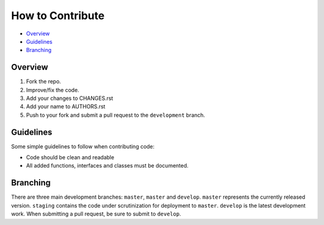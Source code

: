 How to Contribute
=================

- Overview_
- Guidelines_
- Branching_


Overview
--------

1. Fork the repo.
2. Improve/fix the code.
3. Add your changes to CHANGES.rst
4. Add your name to AUTHORS.rst
5. Push to your fork and submit a pull request to the ``development`` branch.


Guidelines
----------

Some simple guidelines to follow when contributing code:

- Code should be clean and readable
- All added functions, interfaces and classes must be documented.


Branching
---------

There are three main development branches: ``master``, ``master`` and ``develop``. ``master`` represents the currently released version. ``staging`` contains the code under scrutinization for deployment to ``master``. ``develop`` is the latest development work. When submitting a pull request, be sure to submit to ``develop``.
